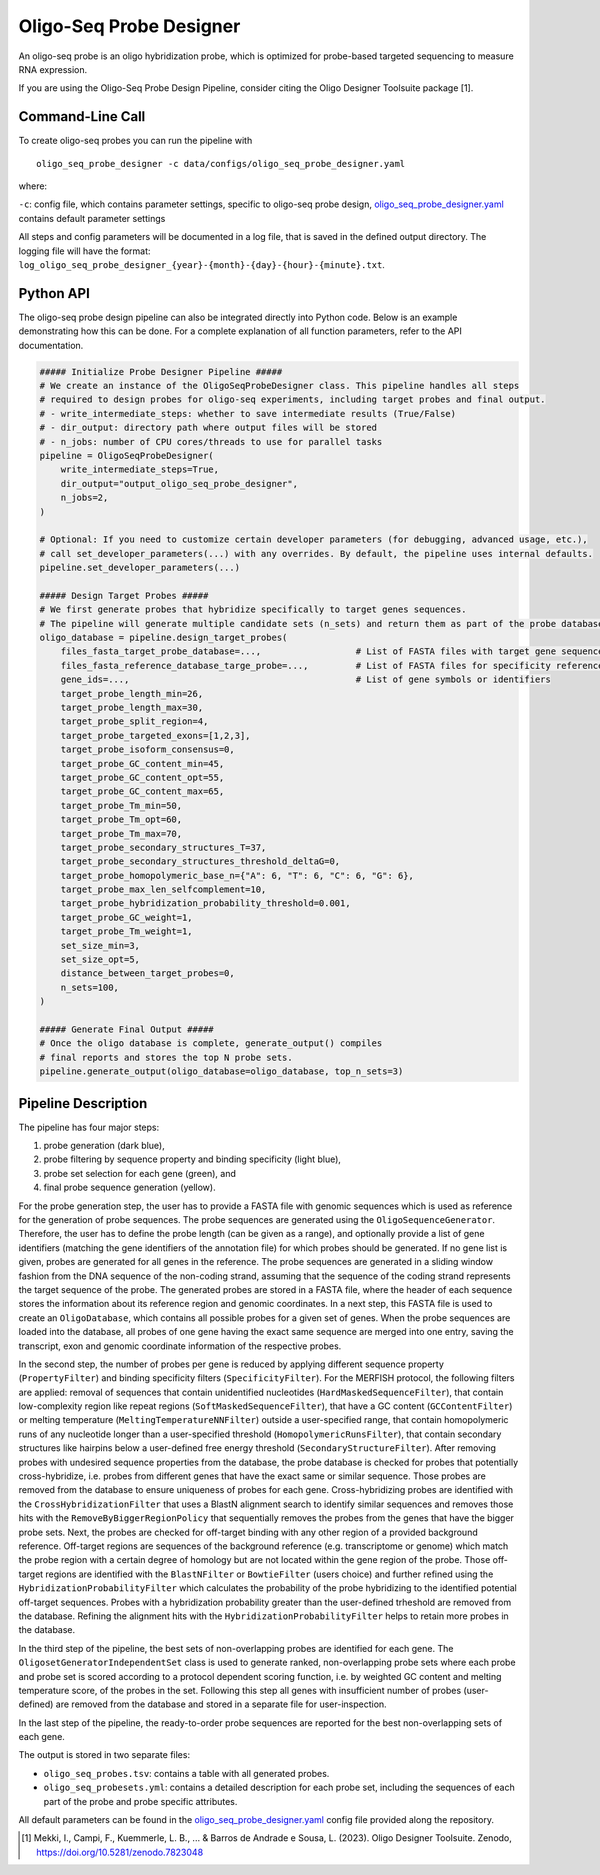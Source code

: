 Oligo-Seq Probe Designer
==========================

An oligo-seq probe is an oligo hybridization probe, which is optimized for probe-based targeted sequencing to measure RNA expression.

If you are using the Oligo-Seq Probe Design Pipeline, consider citing the Oligo Designer Toolsuite package [1].


Command-Line Call
------------------

To create oligo-seq probes you can run the pipeline with 

::

    oligo_seq_probe_designer -c data/configs/oligo_seq_probe_designer.yaml

where:

``-c``: config file, which contains parameter settings, specific to oligo-seq probe design, `oligo_seq_probe_designer.yaml <https://github.com/HelmholtzAI-Consultants-Munich/oligo-designer-toolsuite/blob/main/data/configs/oligo_seq_probe_designer.yaml>`__ contains default parameter settings

All steps and config parameters will be documented in a log file, that is saved in the defined output directory. 
The logging file will have the format: ``log_oligo_seq_probe_designer_{year}-{month}-{day}-{hour}-{minute}.txt``.


Python API
------------------

The oligo-seq probe design pipeline can also be integrated directly into Python code.
Below is an example demonstrating how this can be done.
For a complete explanation of all function parameters, refer to the API documentation.

.. code-block:: python
    
    ##### Initialize Probe Designer Pipeline #####
    # We create an instance of the OligoSeqProbeDesigner class. This pipeline handles all steps 
    # required to design probes for oligo-seq experiments, including target probes and final output. 
    # - write_intermediate_steps: whether to save intermediate results (True/False)
    # - dir_output: directory path where output files will be stored
    # - n_jobs: number of CPU cores/threads to use for parallel tasks
    pipeline = OligoSeqProbeDesigner(
        write_intermediate_steps=True,
        dir_output="output_oligo_seq_probe_designer",
        n_jobs=2,
    )

    # Optional: If you need to customize certain developer parameters (for debugging, advanced usage, etc.),
    # call set_developer_parameters(...) with any overrides. By default, the pipeline uses internal defaults.
    pipeline.set_developer_parameters(...)

    ##### Design Target Probes #####
    # We first generate probes that hybridize specifically to target genes sequences.
    # The pipeline will generate multiple candidate sets (n_sets) and return them as part of the probe database.
    oligo_database = pipeline.design_target_probes(
        files_fasta_target_probe_database=...,                  # List of FASTA files with target gene sequences
        files_fasta_reference_database_targe_probe=...,         # List of FASTA files for specificity reference 
        gene_ids=...,                                           # List of gene symbols or identifiers
        target_probe_length_min=26,
        target_probe_length_max=30,
        target_probe_split_region=4,
        target_probe_targeted_exons=[1,2,3],
        target_probe_isoform_consensus=0,
        target_probe_GC_content_min=45,
        target_probe_GC_content_opt=55,
        target_probe_GC_content_max=65,
        target_probe_Tm_min=50,
        target_probe_Tm_opt=60,
        target_probe_Tm_max=70,
        target_probe_secondary_structures_T=37,
        target_probe_secondary_structures_threshold_deltaG=0,
        target_probe_homopolymeric_base_n={"A": 6, "T": 6, "C": 6, "G": 6},
        target_probe_max_len_selfcomplement=10,
        target_probe_hybridization_probability_threshold=0.001,
        target_probe_GC_weight=1,
        target_probe_Tm_weight=1,
        set_size_min=3,
        set_size_opt=5,
        distance_between_target_probes=0,
        n_sets=100,
    )

    ##### Generate Final Output #####
    # Once the oligo database is complete, generate_output() compiles 
    # final reports and stores the top N probe sets. 
    pipeline.generate_output(oligo_database=oligo_database, top_n_sets=3)


Pipeline Description
-----------------------

The pipeline has four major steps:

1) probe generation (dark blue),

2) probe filtering by sequence property and binding specificity (light blue), 

3) probe set selection for each gene (green), and

4) final probe sequence generation (yellow).


.. image:: ../_static/pipeline_oligoseq.jpg
    :width: 500px
    :align: center


For the probe generation step, the user has to provide a FASTA file with genomic sequences which is used as reference for the generation of probe sequences. 
The probe sequences are generated using the ``OligoSequenceGenerator``. 
Therefore, the user has to define the probe length (can be given as a range), and optionally provide a list of gene identifiers (matching the gene identifiers of the annotation file) for which probes should be generated. 
If no gene list is given, probes are generated for all genes in the reference. 
The probe sequences are generated in a sliding window fashion from the DNA sequence of the non-coding strand, assuming that the sequence of the coding strand represents the target sequence of the probe. 
The generated probes are stored in a FASTA file, where the header of each sequence stores the information about its reference region and genomic coordinates. 
In a next step, this FASTA file is used to create an ``OligoDatabase``, which contains all possible probes for a given set of genes. 
When the probe sequences are loaded into the database, all probes of one gene having the exact same sequence are merged into one entry, saving the transcript, exon and genomic coordinate information of the respective probes. 

In the second step, the number of probes per gene is reduced by applying different sequence property (``PropertyFilter``) and binding specificity filters (``SpecificityFilter``). 
For the MERFISH protocol, the following filters are applied: removal of sequences that contain unidentified nucleotides (``HardMaskedSequenceFilter``), that contain low-complexity region like repeat regions (``SoftMaskedSequenceFilter``), that have a GC content (``GCContentFilter``) or melting temperature (``MeltingTemperatureNNFilter``) outside a user-specified range, that contain homopolymeric runs of any nucleotide longer than a user-specified threshold (``HomopolymericRunsFilter``), that contain secondary structures like hairpins below a user-defined free energy threshold (``SecondaryStructureFilter``).
After removing probes with undesired sequence properties from the database, the probe database is checked for probes that potentially cross-hybridize, i.e. probes from different genes that have the exact same or similar sequence. 
Those probes are removed from the database to ensure uniqueness of probes for each gene. 
Cross-hybridizing probes are identified with the ``CrossHybridizationFilter`` that uses a BlastN alignment search to identify similar sequences and removes those hits with the ``RemoveByBiggerRegionPolicy`` that sequentially removes the probes from the genes that have the bigger probe sets. 
Next, the probes are checked for off-target binding with any other region of a provided background reference. 
Off-target regions are sequences of the background reference (e.g. transcriptome or genome) which match the probe region with a certain degree of homology but are not located within the gene region of the probe. 
Those off-target regions are identified with the ``BlastNFilter`` or ``BowtieFilter`` (users choice) and further refined using the ``HybridizationProbabilityFilter`` which calculates the probability of the probe hybridizing to the identified potential off-target sequences.  
Probes with a hybridization probability greater than the user-defined trheshold are removed from the database. Refining the alignment hits with the ``HybridizationProbabilityFilter`` helps to retain more probes in the database.

In the third step of the pipeline, the best sets of non-overlapping probes are identified for each gene. 
The ``OligosetGeneratorIndependentSet`` class is used to generate ranked, non-overlapping probe sets where each probe and probe set is scored according to a protocol dependent scoring function, i.e. by weighted GC content and melting temperature score, of the probes in the set. 
Following this step all genes with insufficient number of probes (user-defined) are removed from the database and stored in a separate file for user-inspection.

In the last step of the pipeline, the ready-to-order probe sequences are reported for the best non-overlapping sets of each gene. 

The output is stored in two separate files: 

- ``oligo_seq_probes.tsv``: contains a table with all generated probes.
- ``oligo_seq_probesets.yml``: contains a detailed description for each probe set, including the sequences of each part of the probe and probe specific attributes.

All default parameters can be found in the `oligo_seq_probe_designer.yaml <https://github.com/HelmholtzAI-Consultants-Munich/oligo-designer-toolsuite/blob/main/data/configs/oligo_seq_probe_designer.yaml>`__ config file provided along the repository.


.. [1] Mekki, I., Campi, F., Kuemmerle, L. B., ... & Barros de Andrade e Sousa, L. (2023). Oligo Designer Toolsuite. Zenodo, https://doi.org/10.5281/zenodo.7823048 